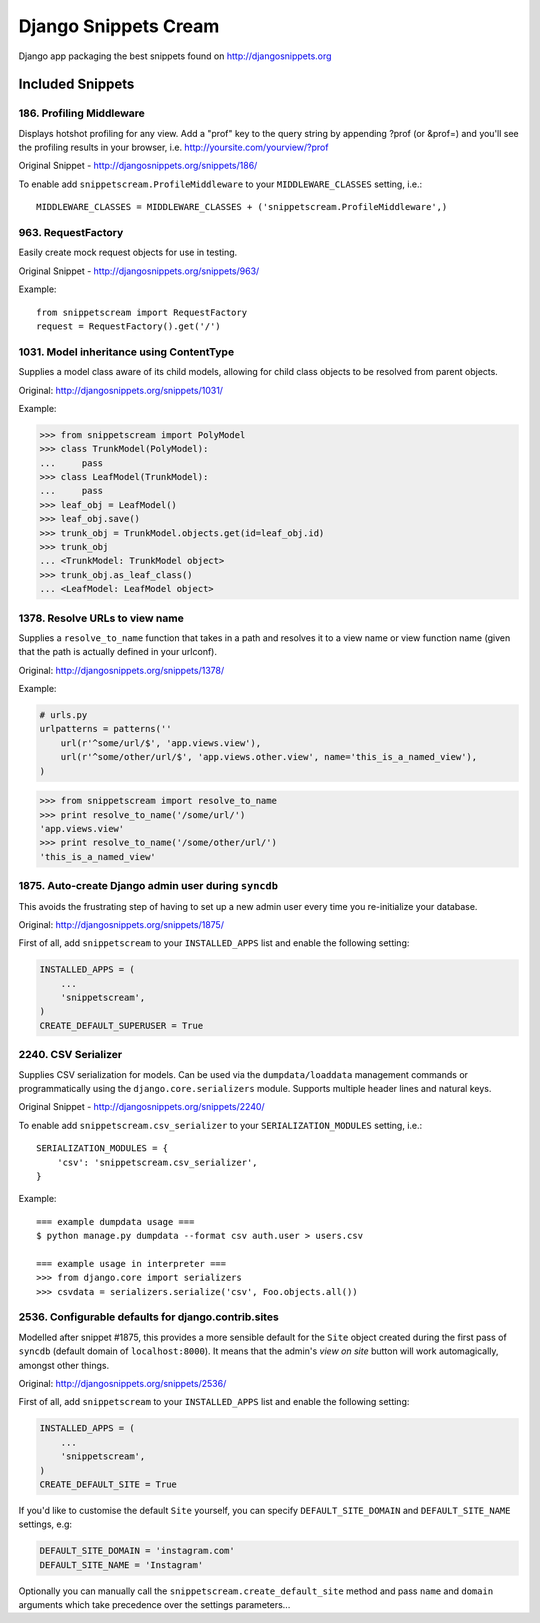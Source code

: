 Django Snippets Cream
=====================

Django app packaging the best snippets found on http://djangosnippets.org


Included Snippets
-----------------

186. Profiling Middleware
+++++++++++++++++++++++++
Displays hotshot profiling for any view. Add a "prof" key to the query string by appending ?prof (or &prof=) and you'll see the profiling results in your browser, i.e. http://yoursite.com/yourview/?prof

Original Snippet - http://djangosnippets.org/snippets/186/

To enable add ``snippetscream.ProfileMiddleware`` to your ``MIDDLEWARE_CLASSES`` setting, i.e.::
    
    MIDDLEWARE_CLASSES = MIDDLEWARE_CLASSES + ('snippetscream.ProfileMiddleware',)

963. RequestFactory 
++++++++++++++++++++
Easily create mock request objects for use in testing.

Original Snippet - http://djangosnippets.org/snippets/963/

Example::

    from snippetscream import RequestFactory
    request = RequestFactory().get('/')

1031. Model inheritance using ContentType
+++++++++++++++++++++++++++++++++++++++++

Supplies a model class aware of its child models, allowing for child
class objects to be resolved from parent objects.

Original: http://djangosnippets.org/snippets/1031/

Example:

.. code-block:: python

    >>> from snippetscream import PolyModel
    >>> class TrunkModel(PolyModel):
    ...     pass
    >>> class LeafModel(TrunkModel):
    ...     pass
    >>> leaf_obj = LeafModel()
    >>> leaf_obj.save()
    >>> trunk_obj = TrunkModel.objects.get(id=leaf_obj.id)
    >>> trunk_obj
    ... <TrunkModel: TrunkModel object>
    >>> trunk_obj.as_leaf_class()
    ... <LeafModel: LeafModel object>
    
1378. Resolve URLs to view name
+++++++++++++++++++++++++++++++

Supplies a ``resolve_to_name`` function that takes in a path and
resolves it to a view name or view function name (given that the path
is actually defined in your urlconf).

Original: http://djangosnippets.org/snippets/1378/

Example:

.. code-block:: python

    # urls.py
    urlpatterns = patterns(''
        url(r'^some/url/$', 'app.views.view'),
        url(r'^some/other/url/$', 'app.views.other.view', name='this_is_a_named_view'),
    )

.. code-block:: pycon

    >>> from snippetscream import resolve_to_name
    >>> print resolve_to_name('/some/url/')
    'app.views.view'
    >>> print resolve_to_name('/some/other/url/')
    'this_is_a_named_view'
    
1875. Auto-create Django admin user during ``syncdb``
+++++++++++++++++++++++++++++++++++++++++++++++++++++

This avoids the frustrating step of having to set up a new admin user
every time you re-initialize your database.

Original: http://djangosnippets.org/snippets/1875/

First of all, add ``snippetscream`` to your ``INSTALLED_APPS`` list and enable the following setting:

.. code-block:: python

    INSTALLED_APPS = (
        ...
        'snippetscream',
    )
    CREATE_DEFAULT_SUPERUSER = True

2240. CSV Serializer
++++++++++++++++++++
Supplies CSV serialization for models. Can be used via the ``dumpdata/loaddata`` management commands or programmatically using the ``django.core.serializers`` module. Supports multiple header lines and natural keys.

Original Snippet - http://djangosnippets.org/snippets/2240/

To enable add ``snippetscream.csv_serializer`` to your ``SERIALIZATION_MODULES`` setting, i.e.::
    
    SERIALIZATION_MODULES = {
        'csv': 'snippetscream.csv_serializer',
    }

Example::

    === example dumpdata usage ===
    $ python manage.py dumpdata --format csv auth.user > users.csv

    === example usage in interpreter ===
    >>> from django.core import serializers
    >>> csvdata = serializers.serialize('csv', Foo.objects.all())

2536. Configurable defaults for django.contrib.sites
++++++++++++++++++++++++++++++++++++++++++++++++++++

Modelled after snippet #1875, this provides a more sensible default
for the ``Site`` object created during the first pass of ``syncdb``
(default domain of ``localhost:8000``). It means that the admin's
*view on site* button will work automagically, amongst other things.

Original: http://djangosnippets.org/snippets/2536/

First of all, add ``snippetscream`` to your ``INSTALLED_APPS`` list and enable the following setting:

.. code-block:: python

    INSTALLED_APPS = (
        ...
        'snippetscream',
    )
    CREATE_DEFAULT_SITE = True

If you'd like to customise the default ``Site`` yourself, you can specify ``DEFAULT_SITE_DOMAIN``
and ``DEFAULT_SITE_NAME`` settings, e.g:
    
.. code-block:: python

    DEFAULT_SITE_DOMAIN = 'instagram.com'
    DEFAULT_SITE_NAME = 'Instagram'

Optionally you can manually call the ``snippetscream.create_default_site``
method and pass ``name`` and ``domain`` arguments which take precedence
over the settings parameters...

